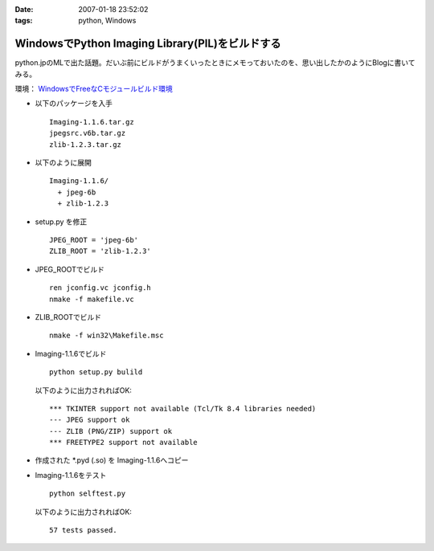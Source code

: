 :date: 2007-01-18 23:52:02
:tags: python, Windows

===========================================================
WindowsでPython Imaging Library(PIL)をビルドする
===========================================================

python.jpのMLで出た話題。だいぶ前にビルドがうまくいったときにメモっておいたのを、思い出したかのようにBlogに書いてみる。

環境： `WindowsでFreeなCモジュールビルド環境`_ 

- 以下のパッケージを入手

  ::

    Imaging-1.1.6.tar.gz
    jpegsrc.v6b.tar.gz
    zlib-1.2.3.tar.gz

- 以下のように展開

  ::

    Imaging-1.1.6/
      + jpeg-6b
      + zlib-1.2.3

- setup.py を修正

  ::

    JPEG_ROOT = 'jpeg-6b'
    ZLIB_ROOT = 'zlib-1.2.3'

- JPEG_ROOTでビルド

  ::

    ren jconfig.vc jconfig.h
    nmake -f makefile.vc

- ZLIB_ROOTでビルド

  ::

    nmake -f win32\Makefile.msc

- Imaging-1.1.6でビルド

  ::

    python setup.py bulild

  以下のように出力されればOK::

    *** TKINTER support not available (Tcl/Tk 8.4 libraries needed)
    --- JPEG support ok
    --- ZLIB (PNG/ZIP) support ok
    *** FREETYPE2 support not available

- 作成された \*.pyd (.so) を Imaging-1.1.6へコピー
- Imaging-1.1.6をテスト

  ::

    python selftest.py

  以下のように出力されればOK::

    57 tests passed.


.. _`WindowsでFreeなCモジュールビルド環境`: http://www.freia.jp/taka/memo/freevcbuild

.. :extend type: text/html
.. :extend:

